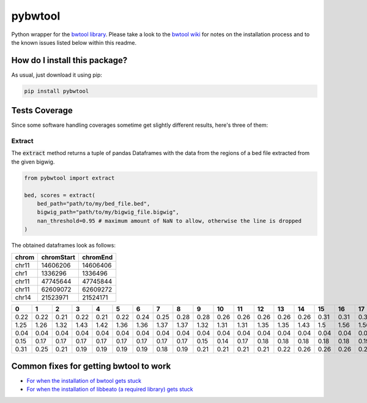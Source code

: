 pybwtool
=========================================================================================
|travis| |sonar_quality| |sonar_maintainability| |codacy|
|code_climate_maintainability| |pip| |downloads|

Python wrapper for the `bwtool library <https://github.com/CRG-Barcelona/bwtool>`_.
Please take a look to the `bwtool wiki <https://github.com/CRG-Barcelona/bwtool/wiki#installation>`_ for notes
on the installation process and to the known issues 
listed below within this readme.

How do I install this package?
----------------------------------------------
As usual, just download it using pip:

.. code:: shell

    pip install pybwtool

Tests Coverage
----------------------------------------------
Since some software handling coverages sometime get slightly
different results, here's three of them:

|coveralls| |sonar_coverage| |code_climate_coverage|

Extract
~~~~~~~~~~~~~~~~~~~~~~~~~~~~~~~~~~~~~~~~~~~~~~~
The :code:`extract` method returns a tuple of pandas Dataframes
with the data from the regions of a bed file extracted from the given bigwig.

.. code:: python

    from pybwtool import extract

    bed, scores = extract(
        bed_path="path/to/my/bed_file.bed",
        bigwig_path="path/to/my/bigwig_file.bigwig",
        nan_threshold=0.95 # maximum amount of NaN to allow, otherwise the line is dropped
    )

The obtained dataframes look as follows:

+---------+--------------+------------+
| chrom   |   chromStart |   chromEnd |
+=========+==============+============+
| chr11   |     14606206 |   14606406 |
+---------+--------------+------------+
| chr1    |      1336296 |    1336496 |
+---------+--------------+------------+
| chr11   |     47745644 |   47745844 |
+---------+--------------+------------+
| chr11   |     62609072 |   62609272 |
+---------+--------------+------------+
| chr14   |     21523971 |   21524171 |
+---------+--------------+------------+

+------+------+------+------+------+------+------+------+------+------+------+------+------+------+------+------+------+------+------+------+------+------+------+------+------+------+------+------+------+------+------+------+------+------+------+------+------+------+------+------+------+------+------+------+------+------+------+------+------+------+------+------+------+------+------+------+------+------+------+------+------+--------+--------+--------+--------+--------+--------+--------+--------+--------+--------+--------+--------+--------+--------+--------+--------+--------+--------+--------+--------+--------+--------+--------+--------+--------+------+------+------+------+------+------+------+------+------+------+------+------+------+------+-------+-------+-------+-------+-------+-------+-------+-------+-------+-------+-------+-------+-------+-------+-------+-------+-------+-------+-------+-------+-------+-------+-------+-------+-------+-------+-------+-------+-------+-------+-------+-------+-------+-------+-------+-------+-------+-------+-------+-------+-------+-------+-------+-------+-------+-------+-------+-------+-------+-------+-------+-------+-------+-------+-------+-------+-------+-------+-------+--------+--------+--------+--------+--------+--------+--------+--------+--------+--------+--------+--------+--------+--------+--------+--------+--------+--------+-------+-------+-------+-------+-------+-------+-------+-------+-------+-------+-------+-------+-------+-------+-------+-------+-------+-------+-------+-------+-------+-------+-------+
|    0 |    1 |    2 |    3 |    4 |    5 |    6 |    7 |    8 |    9 |   10 |   11 |   12 |   13 |   14 |   15 |   16 |   17 |   18 |   19 |   20 |   21 |   22 |   23 |   24 |   25 |   26 |   27 |   28 |   29 |   30 |   31 |   32 |   33 |   34 |   35 |   36 |   37 |   38 |   39 |   40 |   41 |   42 |   43 |   44 |   45 |   46 |   47 |   48 |   49 |   50 |   51 |   52 |   53 |   54 |   55 |   56 |   57 |   58 |   59 |   60 |     61 |     62 |     63 |     64 |     65 |     66 |     67 |     68 |     69 |     70 |     71 |     72 |     73 |     74 |     75 |     76 |     77 |     78 |     79 |     80 |     81 |     82 |     83 |     84 |     85 |   86 |   87 |   88 |   89 |   90 |   91 |   92 |   93 |   94 |   95 |   96 |   97 |   98 |   99 |   100 |   101 |   102 |   103 |   104 |   105 |   106 |   107 |   108 |   109 |   110 |   111 |   112 |   113 |   114 |   115 |   116 |   117 |   118 |   119 |   120 |   121 |   122 |   123 |   124 |   125 |   126 |   127 |   128 |   129 |   130 |   131 |   132 |   133 |   134 |   135 |   136 |   137 |   138 |   139 |   140 |   141 |   142 |   143 |   144 |   145 |   146 |   147 |   148 |   149 |   150 |   151 |   152 |   153 |   154 |   155 |   156 |   157 |   158 |    159 |    160 |    161 |    162 |    163 |    164 |    165 |    166 |    167 |    168 |    169 |    170 |    171 |    172 |    173 |    174 |    175 |    176 |   177 |   178 |   179 |   180 |   181 |   182 |   183 |   184 |   185 |   186 |   187 |   188 |   189 |   190 |   191 |   192 |   193 |   194 |   195 |   196 |   197 |   198 |   199 |
+======+======+======+======+======+======+======+======+======+======+======+======+======+======+======+======+======+======+======+======+======+======+======+======+======+======+======+======+======+======+======+======+======+======+======+======+======+======+======+======+======+======+======+======+======+======+======+======+======+======+======+======+======+======+======+======+======+======+======+======+======+========+========+========+========+========+========+========+========+========+========+========+========+========+========+========+========+========+========+========+========+========+========+========+========+========+======+======+======+======+======+======+======+======+======+======+======+======+======+======+=======+=======+=======+=======+=======+=======+=======+=======+=======+=======+=======+=======+=======+=======+=======+=======+=======+=======+=======+=======+=======+=======+=======+=======+=======+=======+=======+=======+=======+=======+=======+=======+=======+=======+=======+=======+=======+=======+=======+=======+=======+=======+=======+=======+=======+=======+=======+=======+=======+=======+=======+=======+=======+=======+=======+=======+=======+=======+=======+========+========+========+========+========+========+========+========+========+========+========+========+========+========+========+========+========+========+=======+=======+=======+=======+=======+=======+=======+=======+=======+=======+=======+=======+=======+=======+=======+=======+=======+=======+=======+=======+=======+=======+=======+
| 0.22 | 0.22 | 0.21 | 0.22 | 0.21 | 0.22 | 0.24 | 0.25 | 0.28 | 0.28 | 0.26 | 0.26 | 0.26 | 0.26 | 0.26 | 0.31 | 0.31 | 0.31 | 0.32 | 0.33 | 0.33 | 0.33 | 0.32 | 0.35 | 0.36 | 0.36 | 0.36 | 0.36 | 0.36 | 0.36 | 0.37 | 0.37 | 0.36 | 0.37 | 0.37 | 0.37 | 0.36 | 0.32 | 0.32 | 0.32 | 0.33 | 0.33 | 0.33 | 0.33 | 0.35 | 0.35 | 0.35 | 0.35 | 0.35 | 0.35 | 0.36 | 0.39 | 0.39 | 0.37 | 0.37 | 0.36 | 0.35 | 0.33 | 0.31 | 0.31 | 0.29 |   0.29 |   0.29 |   0.29 |   0.29 |   0.25 |   0.24 |   0.28 |   0.26 |   0.25 |   0.25 |   0.25 |   0.24 |   0.19 |   0.18 |   0.18 |   0.17 |   0.17 |   0.18 |   0.19 |   0.18 |   0.18 |   0.18 |   0.17 |   0.18 |   0.18 | 0.18 | 0.18 | 0.18 | 0.18 | 0.17 | 0.24 | 0.25 | 0.25 | 0.24 | 0.22 | 0.22 | 0.25 | 0.25 | 0.25 |  0.24 |  0.21 |  0.22 |  0.22 |  0.22 |  0.22 |  0.22 |  0.22 |  0.22 |  0.24 |  0.24 |  0.24 |  0.26 |  0.26 |  0.26 |  0.26 |  0.26 |  0.22 |  0.22 |  0.22 |  0.22 |  0.22 |  0.22 |  0.22 |  0.22 |  0.21 |  0.21 |  0.21 |  0.19 |  0.19 |  0.19 |  0.22 |  0.22 |  0.22 |  0.22 |  0.24 |  0.25 |  0.25 |  0.26 |  0.26 |  0.26 |  0.19 |  0.18 |  0.18 |  0.18 |  0.18 |  0.18 |  0.15 |  0.15 |  0.15 |  0.15 |  0.15 |  0.17 |  0.17 |  0.17 |  0.17 |  0.17 |  0.17 |  0.18 |   0.17 |   0.17 |   0.17 |   0.14 |   0.14 |   0.14 |   0.14 |   0.14 |   0.14 |   0.14 |   0.14 |   0.14 |   0.17 |   0.17 |   0.17 |   0.17 |   0.17 |   0.18 |  0.18 |  0.18 |  0.18 |  0.18 |  0.15 |  0.15 |  0.15 |  0.14 |  0.12 |  0.11 |  0.12 |  0.11 |  0.11 |  0.11 |  0.11 |  0.11 |  0.11 |  0.11 |  0.11 |  0.11 |  0.11 |  0.11 |  0.11 |
+------+------+------+------+------+------+------+------+------+------+------+------+------+------+------+------+------+------+------+------+------+------+------+------+------+------+------+------+------+------+------+------+------+------+------+------+------+------+------+------+------+------+------+------+------+------+------+------+------+------+------+------+------+------+------+------+------+------+------+------+------+--------+--------+--------+--------+--------+--------+--------+--------+--------+--------+--------+--------+--------+--------+--------+--------+--------+--------+--------+--------+--------+--------+--------+--------+--------+------+------+------+------+------+------+------+------+------+------+------+------+------+------+-------+-------+-------+-------+-------+-------+-------+-------+-------+-------+-------+-------+-------+-------+-------+-------+-------+-------+-------+-------+-------+-------+-------+-------+-------+-------+-------+-------+-------+-------+-------+-------+-------+-------+-------+-------+-------+-------+-------+-------+-------+-------+-------+-------+-------+-------+-------+-------+-------+-------+-------+-------+-------+-------+-------+-------+-------+-------+-------+--------+--------+--------+--------+--------+--------+--------+--------+--------+--------+--------+--------+--------+--------+--------+--------+--------+--------+-------+-------+-------+-------+-------+-------+-------+-------+-------+-------+-------+-------+-------+-------+-------+-------+-------+-------+-------+-------+-------+-------+-------+
| 1.25 | 1.26 | 1.32 | 1.43 | 1.42 | 1.36 | 1.36 | 1.37 | 1.37 | 1.32 | 1.31 | 1.31 | 1.35 | 1.35 | 1.43 | 1.5  | 1.56 | 1.56 | 1.64 | 1.67 | 1.67 | 1.64 | 1.68 | 1.67 | 1.68 | 1.69 | 1.71 | 1.71 | 1.74 | 1.71 | 1.67 | 1.65 | 1.58 | 1.56 | 1.43 | 1.36 | 1.24 | 1.24 | 1.28 | 1.26 | 1.33 | 1.36 | 1.44 | 1.42 | 1.44 | 1.46 | 1.5  | 1.49 | 1.47 | 1.47 | 1.54 | 1.54 | 1.54 | 1.47 | 1.49 | 1.53 | 1.51 | 1.5  | 1.51 | 1.57 | 1.57 |   1.57 |   1.53 |   1.54 |   1.49 |   1.46 |   1.43 |   1.43 |   1.39 |   1.39 |   1.4  |   1.42 |   1.39 |   1.37 |   1.37 |   1.4  |   1.4  |   1.43 |   1.4  |   1.42 |   1.44 |   1.44 |   1.4  |   1.37 |   1.36 |   1.32 | 1.29 | 1.31 | 1.29 | 1.29 | 1.19 | 1.24 | 1.19 | 1.19 | 1.25 | 1.24 | 1.26 | 1.28 | 1.26 | 1.37 |  1.33 |  1.33 |  1.28 |  1.24 |  1.25 |  1.25 |  1.25 |  1.26 |  1.24 |  1.22 |  1.28 |  1.28 |  1.32 |  1.37 |  1.39 |  1.36 |  1.32 |  1.31 |  1.36 |  1.33 |  1.5  |  1.5  |  1.5  |  1.5  |  1.5  |  1.47 |  1.46 |  1.49 |  1.57 |  1.58 |  1.58 |  1.62 |  1.64 |  1.64 |  1.67 |  1.67 |  1.68 |  1.74 |  1.81 |  1.93 |  1.93 |  1.87 |  1.85 |  1.83 |  1.76 |  1.76 |  1.72 |  1.75 |  1.92 |  1.83 |  1.82 |  1.79 |  1.85 |  1.86 |  1.83 |  1.83 |  1.82 |  1.81 |  1.89 |   1.89 |   1.92 |   1.93 |   1.96 |   1.92 |   1.86 |   1.86 |   1.86 |   1.93 |   1.87 |   1.85 |   1.72 |   1.71 |   1.71 |   1.72 |   1.75 |   1.81 |   1.82 |  1.75 |  1.71 |  1.67 |  1.68 |  1.65 |  1.65 |  1.65 |  1.67 |  1.69 |  1.75 |  1.64 |  1.57 |  1.44 |  1.6  |  1.69 |  1.68 |  1.72 |  1.69 |  1.71 |  1.67 |  1.64 |  1.49 |  1.46 |
+------+------+------+------+------+------+------+------+------+------+------+------+------+------+------+------+------+------+------+------+------+------+------+------+------+------+------+------+------+------+------+------+------+------+------+------+------+------+------+------+------+------+------+------+------+------+------+------+------+------+------+------+------+------+------+------+------+------+------+------+------+--------+--------+--------+--------+--------+--------+--------+--------+--------+--------+--------+--------+--------+--------+--------+--------+--------+--------+--------+--------+--------+--------+--------+--------+--------+------+------+------+------+------+------+------+------+------+------+------+------+------+------+-------+-------+-------+-------+-------+-------+-------+-------+-------+-------+-------+-------+-------+-------+-------+-------+-------+-------+-------+-------+-------+-------+-------+-------+-------+-------+-------+-------+-------+-------+-------+-------+-------+-------+-------+-------+-------+-------+-------+-------+-------+-------+-------+-------+-------+-------+-------+-------+-------+-------+-------+-------+-------+-------+-------+-------+-------+-------+-------+--------+--------+--------+--------+--------+--------+--------+--------+--------+--------+--------+--------+--------+--------+--------+--------+--------+--------+-------+-------+-------+-------+-------+-------+-------+-------+-------+-------+-------+-------+-------+-------+-------+-------+-------+-------+-------+-------+-------+-------+-------+
| 0.04 | 0.04 | 0.04 | 0.04 | 0.04 | 0.04 | 0.04 | 0.04 | 0.04 | 0.04 | 0.04 | 0.04 | 0.04 | 0.04 | 0.04 | 0.04 | 0.04 | 0.03 | 0.03 | 0.01 | 0.01 | 0.01 | 0.01 | 0.01 | 0.01 | 0.01 | 0.01 | 0.01 | 0.01 | 0.01 | 0.03 | 0.03 | 0.03 | 0.03 | 0.03 | 0.03 | 0.03 | 0.03 | 0.03 | 0.03 | 0.04 | 0.04 | 0.04 | 0.04 | 0.04 | 0.04 | 0.04 | 0.04 | 0.03 | 0.03 | 0.03 | 0.03 | 0.04 | 0.04 | 0.04 | 0.04 | 0.04 | 0.04 | 0.04 | 0.04 | 0.04 |   0.04 |   0.04 |   0.04 |   0.04 |   0.04 |   0.04 |   0.04 |   0.04 |   0.04 |   0.04 |   0.04 |   0.04 |   0.04 |   0.04 |   0.04 |   0.04 |   0.04 |   0.04 |   0.04 |   0.03 |   0.03 |   0.03 |   0.03 |   0.03 |   0.03 | 0.03 | 0.03 | 0.03 | 0.04 | 0.03 | 0.03 | 0.03 | 0.03 | 0.03 | 0.03 | 0.03 | 0.03 | 0.03 | 0.03 |  0.03 |  0.03 |  0.01 |  0.01 |  0.01 |  0.01 |  0.03 |  0.03 |  0.03 |  0.04 |  0.04 |  0.04 |  0.04 |  0.04 |  0.04 |  0.04 |  0.04 |  0.04 |  0.04 |  0.04 |  0.04 |  0.04 |  0.04 |  0.04 |  0.04 |  0.04 |  0.04 |  0.04 |  0.04 |  0.04 |  0.04 |  0.04 |  0.04 |  0.04 |  0.04 |  0.04 |  0.04 |  0.03 |  0.03 |  0.03 |  0.03 |  0.03 |  0.03 |  0.03 |  0.03 |  0.03 |  0.03 |  0.03 |  0.03 |  0.03 |  0.03 |  0.03 |  0.03 |  0.03 |  0.03 |  0.03 |  0.01 |  0.01 |  0.01 | nan    | nan    | nan    | nan    | nan    | nan    | nan    | nan    | nan    | nan    | nan    | nan    | nan    | nan    | nan    | nan    | nan    | nan    |  0.01 |  0.01 |  0.01 |  0.01 |  0.01 |  0.01 |  0.01 |  0.01 |  0.01 |  0.03 |  0.03 |  0.03 |  0.03 |  0.03 |  0.03 |  0.03 |  0.03 |  0.03 |  0.03 |  0.03 |  0.03 |  0.03 |  0.04 |
+------+------+------+------+------+------+------+------+------+------+------+------+------+------+------+------+------+------+------+------+------+------+------+------+------+------+------+------+------+------+------+------+------+------+------+------+------+------+------+------+------+------+------+------+------+------+------+------+------+------+------+------+------+------+------+------+------+------+------+------+------+--------+--------+--------+--------+--------+--------+--------+--------+--------+--------+--------+--------+--------+--------+--------+--------+--------+--------+--------+--------+--------+--------+--------+--------+--------+------+------+------+------+------+------+------+------+------+------+------+------+------+------+-------+-------+-------+-------+-------+-------+-------+-------+-------+-------+-------+-------+-------+-------+-------+-------+-------+-------+-------+-------+-------+-------+-------+-------+-------+-------+-------+-------+-------+-------+-------+-------+-------+-------+-------+-------+-------+-------+-------+-------+-------+-------+-------+-------+-------+-------+-------+-------+-------+-------+-------+-------+-------+-------+-------+-------+-------+-------+-------+--------+--------+--------+--------+--------+--------+--------+--------+--------+--------+--------+--------+--------+--------+--------+--------+--------+--------+-------+-------+-------+-------+-------+-------+-------+-------+-------+-------+-------+-------+-------+-------+-------+-------+-------+-------+-------+-------+-------+-------+-------+
| 0.15 | 0.17 | 0.17 | 0.17 | 0.17 | 0.17 | 0.17 | 0.17 | 0.17 | 0.15 | 0.14 | 0.17 | 0.18 | 0.18 | 0.18 | 0.18 | 0.18 | 0.19 | 0.19 | 0.19 | 0.19 | 0.21 | 0.21 | 0.21 | 0.19 | 0.21 | 0.22 | 0.22 | 0.24 | 0.24 | 0.24 | 0.24 | 0.24 | 0.22 | 0.22 | 0.22 | 0.22 | 0.22 | 0.25 | 0.25 | 0.25 | 0.26 | 0.26 | 0.28 | 0.28 | 0.29 | 0.25 | 0.25 | 0.24 | 0.22 | 0.22 | 0.21 | 0.21 | 0.21 | 0.21 | 0.21 | 0.19 | 0.21 | 0.21 | 0.21 | 0.01 | nan    | nan    | nan    | nan    | nan    | nan    | nan    | nan    | nan    | nan    | nan    | nan    | nan    | nan    | nan    | nan    | nan    | nan    | nan    | nan    | nan    | nan    | nan    | nan    | nan    | 0.01 | 0.01 | 0.03 | 0.03 | 0.03 | 0.03 | 0.03 | 0.03 | 0.03 | 0.03 | 0.03 | 0.03 | 0.03 | 0.03 |  0.03 |  0.03 |  0.03 |  0.03 |  0.03 |  0.03 |  0.03 |  0.03 |  0.03 |  0.03 |  0.03 |  0.03 |  0.03 |  0.03 |  0.03 |  0.03 |  0.03 |  0.03 |  0.06 |  0.06 |  0.06 |  0.06 |  0.06 |  0.06 |  0.06 |  0.06 |  0.06 |  0.06 |  0.06 |  0.06 |  0.06 |  0.06 |  0.06 |  0.06 |  0.06 |  0.06 |  0.04 |  0.04 |  0.03 |  0.03 |  0.03 |  0.03 |  0.03 |  0.03 |  0.03 |  0.03 |  0.03 |  0.03 |  0.03 |  0.04 |  0.04 |  0.04 |  0.04 |  0.04 |  0.04 |  0.04 |  0.04 |  0.04 |  0.04 |   0.04 |   0.04 |   0.04 |   0.04 |   0.04 |   0.04 |   0.04 |   0.04 |   0.04 |   0.01 |   0.01 |   0.01 |   0.01 |   0.01 |   0.01 |   0.01 |   0.01 |   0.01 |  0.01 |  0.01 |  0.01 |  0.01 |  0.01 |  0.01 |  0.01 |  0.01 |  0.01 |  0.01 |  0.01 |  0.01 |  0.01 |  0.01 |  0.01 |  0.01 |  0.01 |  0.03 |  0.03 |  0.03 |  0.03 |  0.03 |  0.01 |
+------+------+------+------+------+------+------+------+------+------+------+------+------+------+------+------+------+------+------+------+------+------+------+------+------+------+------+------+------+------+------+------+------+------+------+------+------+------+------+------+------+------+------+------+------+------+------+------+------+------+------+------+------+------+------+------+------+------+------+------+------+--------+--------+--------+--------+--------+--------+--------+--------+--------+--------+--------+--------+--------+--------+--------+--------+--------+--------+--------+--------+--------+--------+--------+--------+--------+------+------+------+------+------+------+------+------+------+------+------+------+------+------+-------+-------+-------+-------+-------+-------+-------+-------+-------+-------+-------+-------+-------+-------+-------+-------+-------+-------+-------+-------+-------+-------+-------+-------+-------+-------+-------+-------+-------+-------+-------+-------+-------+-------+-------+-------+-------+-------+-------+-------+-------+-------+-------+-------+-------+-------+-------+-------+-------+-------+-------+-------+-------+-------+-------+-------+-------+-------+-------+--------+--------+--------+--------+--------+--------+--------+--------+--------+--------+--------+--------+--------+--------+--------+--------+--------+--------+-------+-------+-------+-------+-------+-------+-------+-------+-------+-------+-------+-------+-------+-------+-------+-------+-------+-------+-------+-------+-------+-------+-------+
| 0.31 | 0.25 | 0.21 | 0.19 | 0.19 | 0.19 | 0.19 | 0.18 | 0.19 | 0.21 | 0.21 | 0.21 | 0.21 | 0.22 | 0.26 | 0.26 | 0.26 | 0.26 | 0.29 | 0.28 | 0.26 | 0.26 | 0.26 | 0.26 | 0.28 | 0.26 | 0.24 | 0.24 | 0.22 | 0.24 | 0.25 | 0.25 | 0.25 | 0.26 | 0.29 | 0.28 | 0.28 | 0.28 | 0.29 | 0.29 | 0.29 | 0.29 | 0.29 | 0.29 | 0.25 | 0.25 | 0.25 | 0.25 | 0.26 | 0.26 | 0.26 | 0.26 | 0.26 | 0.26 | 0.26 | 0.26 | 0.28 | 0.28 | 0.26 | 0.26 | 0.26 |   0.26 |   0.25 |   0.24 |   0.19 |   0.19 |   0.19 |   0.19 |   0.17 |   0.17 |   0.17 |   0.17 |   0.17 |   0.15 |   0.14 |   0.15 |   0.15 |   0.15 |   0.18 |   0.17 |   0.15 |   0.15 |   0.15 |   0.12 |   0.11 |   0.12 | 0.14 | 0.14 | 0.14 | 0.15 | 0.17 | 0.17 | 0.17 | 0.17 | 0.17 | 0.18 | 0.18 | 0.18 | 0.17 | 0.17 |  0.17 |  0.17 |  0.18 |  0.18 |  0.18 |  0.18 |  0.17 |  0.17 |  0.18 |  0.17 |  0.18 |  0.18 |  0.18 |  0.18 |  0.19 |  0.19 |  0.21 |  0.21 |  0.22 |  0.22 |  0.22 |  0.22 |  0.22 |  0.22 |  0.22 |  0.21 |  0.21 |  0.22 |  0.21 |  0.21 |  0.21 |  0.21 |  0.21 |  0.21 |  0.21 |  0.19 |  0.18 |  0.18 |  0.17 |  0.15 |  0.15 |  0.15 |  0.15 |  0.15 |  0.15 |  0.14 |  0.14 |  0.14 |  0.14 |  0.14 |  0.17 |  0.18 |  0.17 |  0.17 |  0.17 |  0.17 |  0.17 |  0.17 |  0.15 |   0.15 |   0.14 |   0.14 |   0.14 |   0.14 |   0.12 |   0.12 |   0.11 |   0.11 |   0.1  |   0.1  |   0.1  |   0.1  |   0.1  |   0.1  |   0.12 |   0.12 |   0.12 |  0.12 |  0.11 |  0.11 |  0.12 |  0.12 |  0.12 |  0.12 |  0.12 |  0.12 |  0.12 |  0.12 |  0.12 |  0.14 |  0.12 |  0.14 |  0.15 |  0.15 |  0.15 |  0.15 |  0.17 |  0.17 |  0.17 |  0.17 |
+------+------+------+------+------+------+------+------+------+------+------+------+------+------+------+------+------+------+------+------+------+------+------+------+------+------+------+------+------+------+------+------+------+------+------+------+------+------+------+------+------+------+------+------+------+------+------+------+------+------+------+------+------+------+------+------+------+------+------+------+------+--------+--------+--------+--------+--------+--------+--------+--------+--------+--------+--------+--------+--------+--------+--------+--------+--------+--------+--------+--------+--------+--------+--------+--------+--------+------+------+------+------+------+------+------+------+------+------+------+------+------+------+-------+-------+-------+-------+-------+-------+-------+-------+-------+-------+-------+-------+-------+-------+-------+-------+-------+-------+-------+-------+-------+-------+-------+-------+-------+-------+-------+-------+-------+-------+-------+-------+-------+-------+-------+-------+-------+-------+-------+-------+-------+-------+-------+-------+-------+-------+-------+-------+-------+-------+-------+-------+-------+-------+-------+-------+-------+-------+-------+--------+--------+--------+--------+--------+--------+--------+--------+--------+--------+--------+--------+--------+--------+--------+--------+--------+--------+-------+-------+-------+-------+-------+-------+-------+-------+-------+-------+-------+-------+-------+-------+-------+-------+-------+-------+-------+-------+-------+-------+-------+
Common fixes for getting bwtool to work
----------------------------------------------
- `For when the installation of bwtool gets stuck <https://github.com/CRG-Barcelona/bwtool/issues/65>`_
- `For when the installation of libbeato (a required library) gets stuck <https://github.com/CRG-Barcelona/libbeato/issues/6>`_



.. |travis| image:: https://travis-ci.org/LucaCappelletti94/pybwtool.png
   :target: https://travis-ci.org/LucaCappelletti94/pybwtool
   :alt: Travis CI build

.. |sonar_quality| image:: https://sonarcloud.io/api/project_badges/measure?project=LucaCappelletti94_pybwtool&metric=alert_status
    :target: https://sonarcloud.io/dashboard/index/LucaCappelletti94_pybwtool
    :alt: SonarCloud Quality

.. |sonar_maintainability| image:: https://sonarcloud.io/api/project_badges/measure?project=LucaCappelletti94_pybwtool&metric=sqale_rating
    :target: https://sonarcloud.io/dashboard/index/LucaCappelletti94_pybwtool
    :alt: SonarCloud Maintainability

.. |sonar_coverage| image:: https://sonarcloud.io/api/project_badges/measure?project=LucaCappelletti94_pybwtool&metric=coverage
    :target: https://sonarcloud.io/dashboard/index/LucaCappelletti94_pybwtool
    :alt: SonarCloud Coverage

.. |coveralls| image:: https://coveralls.io/repos/github/LucaCappelletti94/pybwtool/badge.svg?branch=master
    :target: https://coveralls.io/github/LucaCappelletti94/pybwtool?branch=master
    :alt: Coveralls Coverage

.. |pip| image:: https://badge.fury.io/py/pybwtool.svg
    :target: https://badge.fury.io/py/pybwtool
    :alt: Pypi project

.. |downloads| image:: https://pepy.tech/badge/pybwtool
    :target: https://pepy.tech/badge/pybwtool
    :alt: Pypi total project downloads 

.. |codacy| image:: https://api.codacy.com/project/badge/Grade/6f79fce7cb144f509ed584af3f950ab8
    :target: https://www.codacy.com/manual/LucaCappelletti94/pybwtool?utm_source=github.com&amp;utm_medium=referral&amp;utm_content=LucaCappelletti94/pybwtool&amp;utm_campaign=Badge_Grade
    :alt: Codacy Maintainability

.. |code_climate_maintainability| image:: https://api.codeclimate.com/v1/badges/68b5e35660142727406a/maintainability
    :target: https://codeclimate.com/github/LucaCappelletti94/pybwtool/maintainability
    :alt: Maintainability

.. |code_climate_coverage| image:: https://api.codeclimate.com/v1/badges/68b5e35660142727406a/test_coverage
    :target: https://codeclimate.com/github/LucaCappelletti94/pybwtool/test_coverage
    :alt: Code Climate Coverate
